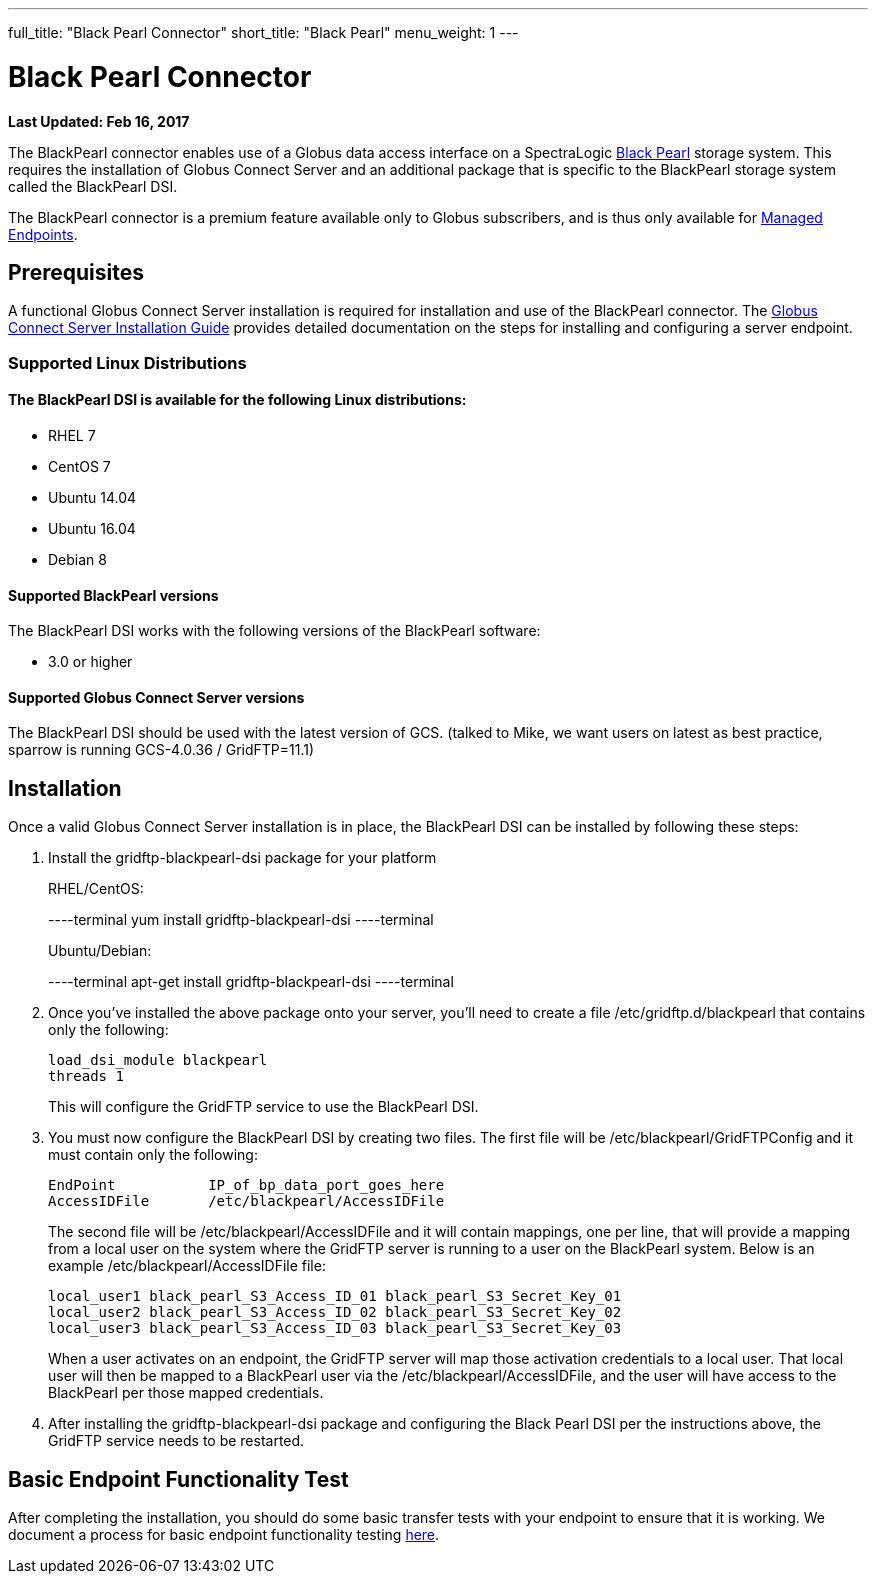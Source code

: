 ---
full_title: "Black Pearl Connector"
short_title: "Black Pearl"
menu_weight: 1
---

= Black Pearl Connector
:imagesdir: .
:revdate: Feb 16, 2017

[doc-info]*Last Updated: {revdate}*

The BlackPearl connector enables use of a Globus data access interface on a SpectraLogic link:https://www.spectralogic.com/products/blackpearl/[Black Pearl] storage system. This requires the installation of Globus Connect Server and an additional package that is specific to the BlackPearl storage system called the BlackPearl DSI.

The BlackPearl connector is a premium feature available only to Globus subscribers, and is thus only available for link:https://docs.globus.org/globus-connect-server-installation-guide/#managed-endpoint-anchor[Managed Endpoints]. 

== Prerequisites
A functional Globus Connect Server installation is required for installation and use of the BlackPearl connector.  The link:https://docs.globus.org/globus-connect-server-installation-guide/[Globus Connect Server Installation Guide] provides detailed documentation on the steps for installing and configuring a server endpoint.

=== Supported Linux Distributions

==== The BlackPearl DSI is available for the following Linux distributions:
- RHEL 7
- CentOS 7
- Ubuntu 14.04
- Ubuntu 16.04
- Debian 8

==== Supported BlackPearl versions

The BlackPearl DSI works with the following versions of the BlackPearl software:

- 3.0 or higher

==== Supported Globus Connect Server versions

The BlackPearl DSI should be used with the latest version of GCS. (talked to Mike, we want users on latest as best practice, sparrow is running GCS-4.0.36 / GridFTP=11.1)

== Installation

Once a valid Globus Connect Server installation is in place, the BlackPearl DSI can be installed by following these steps:

. Install the gridftp-blackpearl-dsi package for your platform
+
RHEL/CentOS:
+
----terminal
yum install gridftp-blackpearl-dsi
----terminal
+
Ubuntu/Debian:
+
----terminal
apt-get install gridftp-blackpearl-dsi
----terminal
. Once you've installed the above package onto your server, you'll need to create a file /etc/gridftp.d/blackpearl that contains only the following:
+
----
load_dsi_module blackpearl
threads 1
----
+
This will configure the GridFTP service to use the BlackPearl DSI.
. You must now configure the BlackPearl DSI by creating two files. The first file will be /etc/blackpearl/GridFTPConfig and it must contain only the following:
+
----
EndPoint           IP_of_bp_data_port_goes_here
AccessIDFile       /etc/blackpearl/AccessIDFile
----
+
The second file will be /etc/blackpearl/AccessIDFile and it will contain mappings, one per line, that will provide a mapping from a local user on the system where the GridFTP server is running to a user on the BlackPearl system. Below is an example /etc/blackpearl/AccessIDFile file:
+
----
local_user1 black_pearl_S3_Access_ID_01 black_pearl_S3_Secret_Key_01
local_user2 black_pearl_S3_Access_ID_02 black_pearl_S3_Secret_Key_02
local_user3 black_pearl_S3_Access_ID_03 black_pearl_S3_Secret_Key_03
----
+
When a user activates on an endpoint, the GridFTP server will map those activation credentials to a local user. That local user will then be mapped to a BlackPearl user via the /etc/blackpearl/AccessIDFile, and the user will have access to the BlackPearl per those mapped credentials.
. After installing the gridftp-blackpearl-dsi package and configuring the Black Pearl DSI per the instructions above, the GridFTP service needs to be restarted.

== Basic Endpoint Functionality Test

After completing the installation, you should do some basic transfer tests with your endpoint to ensure that it is working. We document a process for basic endpoint functionality testing link:https://docs.globus.org/globus-connect-server-installation-guide/#test_basic_endpoint_functionality[here].
